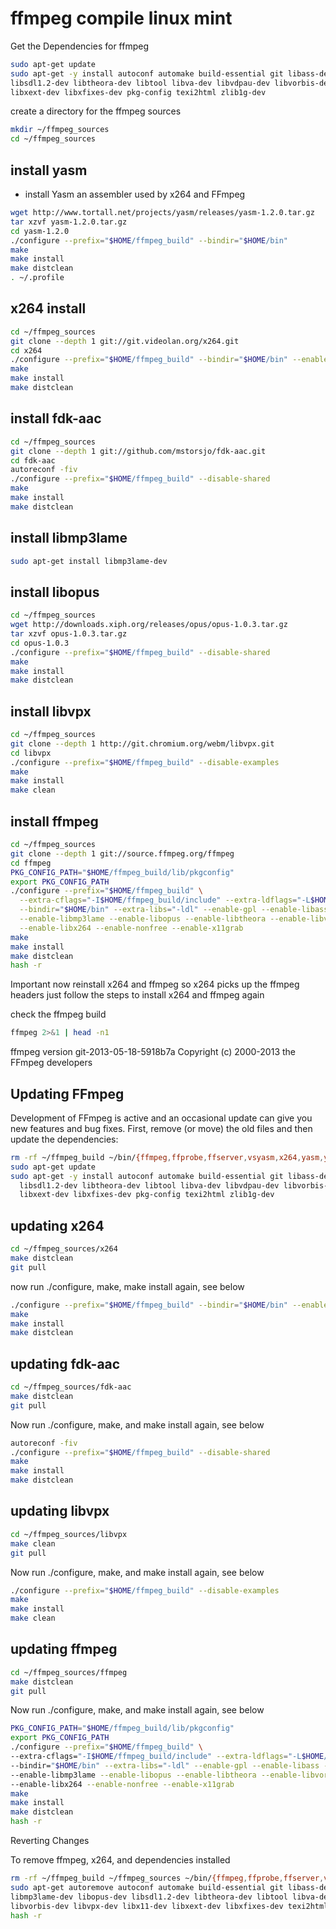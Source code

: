 #+STARTUP: content
#+OPTIONS: num:nil
#+OPTIONS: author:nil

* ffmpeg compile linux mint

Get the Dependencies for ffmpeg

#+BEGIN_SRC sh
sudo apt-get update
sudo apt-get -y install autoconf automake build-essential git libass-dev libgpac-dev \
libsdl1.2-dev libtheora-dev libtool libva-dev libvdpau-dev libvorbis-dev libx11-dev \
libxext-dev libxfixes-dev pkg-config texi2html zlib1g-dev
#+END_SRC
	
create a directory for the ffmpeg sources

#+BEGIN_SRC sh
mkdir ~/ffmpeg_sources
cd ~/ffmpeg_sources
#+END_SRC

** install yasm

+ install Yasm an assembler used by x264 and FFmpeg

#+BEGIN_SRC sh
wget http://www.tortall.net/projects/yasm/releases/yasm-1.2.0.tar.gz
tar xzvf yasm-1.2.0.tar.gz
cd yasm-1.2.0
./configure --prefix="$HOME/ffmpeg_build" --bindir="$HOME/bin"
make
make install
make distclean
. ~/.profile
#+END_SRC

** x264 install

#+BEGIN_SRC sh
cd ~/ffmpeg_sources
git clone --depth 1 git://git.videolan.org/x264.git
cd x264
./configure --prefix="$HOME/ffmpeg_build" --bindir="$HOME/bin" --enable-static
make
make install
make distclean
#+END_SRC

** install fdk-aac

#+BEGIN_SRC sh
cd ~/ffmpeg_sources
git clone --depth 1 git://github.com/mstorsjo/fdk-aac.git
cd fdk-aac
autoreconf -fiv
./configure --prefix="$HOME/ffmpeg_build" --disable-shared
make
make install
make distclean
#+END_SRC

** install libmp3lame

#+BEGIN_SRC sh
sudo apt-get install libmp3lame-dev
#+END_SRC

** install libopus

#+BEGIN_SRC sh
cd ~/ffmpeg_sources
wget http://downloads.xiph.org/releases/opus/opus-1.0.3.tar.gz
tar xzvf opus-1.0.3.tar.gz
cd opus-1.0.3
./configure --prefix="$HOME/ffmpeg_build" --disable-shared
make
make install
make distclean
#+END_SRC

** install libvpx

#+BEGIN_SRC sh
cd ~/ffmpeg_sources
git clone --depth 1 http://git.chromium.org/webm/libvpx.git
cd libvpx
./configure --prefix="$HOME/ffmpeg_build" --disable-examples
make
make install
make clean
#+END_SRC

** install ffmpeg

#+BEGIN_SRC sh
cd ~/ffmpeg_sources
git clone --depth 1 git://source.ffmpeg.org/ffmpeg
cd ffmpeg
PKG_CONFIG_PATH="$HOME/ffmpeg_build/lib/pkgconfig"
export PKG_CONFIG_PATH
./configure --prefix="$HOME/ffmpeg_build" \
  --extra-cflags="-I$HOME/ffmpeg_build/include" --extra-ldflags="-L$HOME/ffmpeg_build/lib" \
  --bindir="$HOME/bin" --extra-libs="-ldl" --enable-gpl --enable-libass --enable-libfdk-aac \
  --enable-libmp3lame --enable-libopus --enable-libtheora --enable-libvorbis --enable-libvpx \
  --enable-libx264 --enable-nonfree --enable-x11grab
make
make install
make distclean
hash -r
#+END_SRC

Important now reinstall x264 and ffmpeg so x264 picks up the ffmpeg headers
just follow the steps to install x264 and ffmpeg again

check the ffmpeg build

#+BEGIN_SRC sh
ffmpeg 2>&1 | head -n1
#+END_SRC

ffmpeg version git-2013-05-18-5918b7a Copyright (c) 2000-2013 the FFmpeg developers

** Updating FFmpeg

Development of FFmpeg is active and an occasional update can give you new features and bug fixes. 
First, remove (or move) the old files and then update the dependencies:

#+BEGIN_SRC sh
rm -rf ~/ffmpeg_build ~/bin/{ffmpeg,ffprobe,ffserver,vsyasm,x264,yasm,ytasm}
sudo apt-get update
sudo apt-get -y install autoconf automake build-essential git libass-dev libgpac-dev \
  libsdl1.2-dev libtheora-dev libtool libva-dev libvdpau-dev libvorbis-dev libx11-dev \
  libxext-dev libxfixes-dev pkg-config texi2html zlib1g-dev
#+END_SRC

** updating x264

#+BEGIN_SRC sh
cd ~/ffmpeg_sources/x264
make distclean
git pull
#+END_SRC

now run ./configure, make, make install again, see below

#+BEGIN_SRC sh
./configure --prefix="$HOME/ffmpeg_build" --bindir="$HOME/bin" --enable-static
make
make install
make distclean
#+END_SRC

** updating fdk-aac

#+BEGIN_SRC sh
cd ~/ffmpeg_sources/fdk-aac
make distclean
git pull
#+END_SRC

Now run ./configure, make, and make install again, see below

#+BEGIN_SRC sh
autoreconf -fiv
./configure --prefix="$HOME/ffmpeg_build" --disable-shared
make
make install
make distclean
#+END_SRC

** updating libvpx

#+BEGIN_SRC sh
cd ~/ffmpeg_sources/libvpx
make clean
git pull
#+END_SRC

Now run ./configure, make, and make install again, see below

#+BEGIN_SRC sh
./configure --prefix="$HOME/ffmpeg_build" --disable-examples
make
make install
make clean
#+END_SRC

** updating ffmpeg

#+BEGIN_SRC sh
cd ~/ffmpeg_sources/ffmpeg
make distclean
git pull
#+END_SRC

Now run ./configure, make, and make install again, see below

#+BEGIN_SRC sh
PKG_CONFIG_PATH="$HOME/ffmpeg_build/lib/pkgconfig"
export PKG_CONFIG_PATH
./configure --prefix="$HOME/ffmpeg_build" \
--extra-cflags="-I$HOME/ffmpeg_build/include" --extra-ldflags="-L$HOME/ffmpeg_build/lib" \
--bindir="$HOME/bin" --extra-libs="-ldl" --enable-gpl --enable-libass --enable-libfdk-aac \
--enable-libmp3lame --enable-libopus --enable-libtheora --enable-libvorbis --enable-libvpx \
--enable-libx264 --enable-nonfree --enable-x11grab
make
make install
make distclean
hash -r
#+END_SRC

Reverting Changes

To remove ffmpeg, x264, and dependencies installed

#+BEGIN_SRC sh
rm -rf ~/ffmpeg_build ~/ffmpeg_sources ~/bin/{ffmpeg,ffprobe,ffserver,vsyasm,x264,yasm,ytasm}
sudo apt-get autoremove autoconf automake build-essential git libass-dev libgpac-dev \
libmp3lame-dev libopus-dev libsdl1.2-dev libtheora-dev libtool libva-dev libvdpau-dev \
libvorbis-dev libvpx-dev libx11-dev libxext-dev libxfixes-dev texi2html zlib1g-dev
hash -r
#+END_SRC
